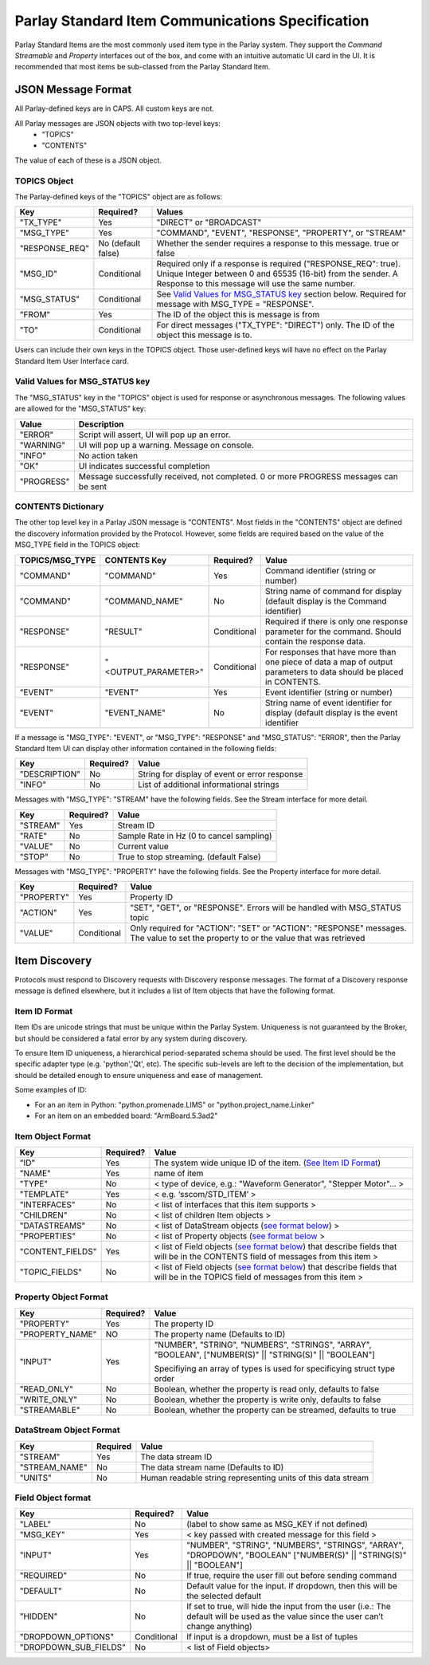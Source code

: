 =================================================
Parlay Standard Item Communications Specification
=================================================

Parlay Standard Items are the most commonly used item type in the Parlay
system. They support the *Command* *Streamable* and *Property* interfaces out of
the box, and come with an intuitive automatic UI card in the UI. It is
recommended that most items be sub-classed from the Parlay Standard
Item.

JSON Message Format
===================

All Parlay-defined keys are in CAPS. All custom keys are not.

All Parlay messages are JSON objects with two top-level keys:
 * "TOPICS"
 * "CONTENTS"

The value of each of these is a JSON object.

TOPICS Object
-------------

The Parlay-defined keys of the "TOPICS" object are as follows:

+-----------------+-------------+---------------------------------------------------+
| Key             | Required?   | Values                                            |
+=================+=============+===================================================+
| "TX\_TYPE"      | Yes         | "DIRECT" or "BROADCAST"                           |
+-----------------+-------------+---------------------------------------------------+
| "MSG\_TYPE"     | Yes         | "COMMAND", "EVENT", "RESPONSE", "PROPERTY", or    |
|                 |             | "STREAM"                                          |
+-----------------+-------------+---------------------------------------------------+
| "RESPONSE\_REQ" | No          | Whether the sender requires a response to this    |
|                 | (default    | message. true or false                            |
|                 | false)      |                                                   |
+-----------------+-------------+---------------------------------------------------+
| "MSG\_ID"       | Conditional | Required only if a response is required           |
|                 |             | ("RESPONSE\_REQ": true). Unique Integer between 0 |
|                 |             | and 65535 (16-bit) from the sender.               |
|                 |             | A Response to this message will                   |
|                 |             | use the same number.                              |
+-----------------+-------------+---------------------------------------------------+
| "MSG\_STATUS"   | Conditional | See `Valid Values for MSG\_STATUS                 |
|                 |             | key <#valid-values-for-MSG_STATUS-key>`__ section |
|                 |             | below. Required for message with                  |
|                 |             | MSG\_TYPE = "RESPONSE".                           |
+-----------------+-------------+---------------------------------------------------+
| "FROM"          | Yes         | The ID of the object this is message is from      |
+-----------------+-------------+---------------------------------------------------+
| "TO"            | Conditional | For direct messages ("TX\_TYPE": "DIRECT") only.  |
|                 |             | The ID of the object this message is to.          |
+-----------------+-------------+---------------------------------------------------+

Users can include their own keys in the TOPICS object. Those
user-defined keys will have no effect on the Parlay Standard Item
User Interface card.


Valid Values for MSG\_STATUS key
--------------------------------

The "MSG\_STATUS" key in the "TOPICS" object is used for response or
asynchronous messages. The following values are allowed for the
"MSG\_STATUS" key:

+---------------+----------------------------------------------------------------------------------------------+
| Value         | Description                                                                                  |
+===============+==============================================================================================+
| "ERROR"       | Script will assert, UI will pop up an error.                                                 |
+---------------+----------------------------------------------------------------------------------------------+
| "WARNING"     | UI will pop up a warning. Message on console.                                                |
+---------------+----------------------------------------------------------------------------------------------+
| "INFO"        | No action taken                                                                              |
+---------------+----------------------------------------------------------------------------------------------+
| "OK"          | UI indicates successful completion                                                           |
+---------------+----------------------------------------------------------------------------------------------+
| "PROGRESS"    | Message successfully received, not completed. 0 or more PROGRESS messages can be sent        |
+---------------+----------------------------------------------------------------------------------------------+


CONTENTS Dictionary
-------------------

The other top level key in a Parlay JSON message is "CONTENTS". Most
fields in the "CONTENTS" object are defined the discovery information
provided by the Protocol. However, some fields are required based on the
value of the MSG\_TYPE field in the TOPICS object:

+------------------+----------------------+-------------+----------------------------------------+
| TOPICS/MSG\_TYPE | CONTENTS Key         | Required?   | Value                                  |
|                  |                      |             |                                        |
+==================+======================+=============+========================================+
| "COMMAND"        | "COMMAND"            | Yes         | Command identifier (string or number)  |
+------------------+----------------------+-------------+----------------------------------------+
| "COMMAND"        | "COMMAND\_NAME"      | No          | String name of command for display     |
|                  |                      |             | (default display is the Command        |
|                  |                      |             | identifier)                            |
+------------------+----------------------+-------------+----------------------------------------+
| "RESPONSE"       | "RESULT"             | Conditional | Required if there is only one response |
|                  |                      |             | parameter for the command. Should      |
|                  |                      |             | contain the response data.             |
+------------------+----------------------+-------------+----------------------------------------+
| "RESPONSE"       | "<OUTPUT\_PARAMETER>"| Conditional | For responses that have more than one  |
|                  |                      |             | piece of data a map of output          |
|                  |                      |             | parameters to data should be placed in | 
|                  |                      |             | CONTENTS.                              |
+------------------+----------------------+-------------+----------------------------------------+
| "EVENT"          | "EVENT"              | Yes         | Event identifier (string or number)    |
+------------------+----------------------+-------------+----------------------------------------+
| "EVENT"          | "EVENT\_NAME"        | No          | String name of event identifier for    |
|                  |                      |             | display (default display is the event  |
|                  |                      |             | identifier                             |
+------------------+----------------------+-------------+----------------------------------------+

If a message is "MSG\_TYPE": "EVENT", or "MSG\_TYPE": "RESPONSE" and
"MSG\_STATUS": "ERROR", then the Parlay Standard Item UI can display
other information contained in the following fields:

+-----------------+-------------+-------------------------------------------------+
| Key             | Required?   | Value                                           |
+=================+=============+=================================================+
| "DESCRIPTION"   | No          | String for display of event or error response   |
+-----------------+-------------+-------------------------------------------------+
| "INFO"          | No          | List of additional informational strings        |
+-----------------+-------------+-------------------------------------------------+

Messages with "MSG\_TYPE": "STREAM" have the following fields. See the
Stream interface for more detail.

+------------+-------------+--------------------------------------------+
| Key        | Required?   | Value                                      |
+============+=============+============================================+
| "STREAM"   | Yes         | Stream ID                                  |
+------------+-------------+--------------------------------------------+
| "RATE"     | No          | Sample Rate in Hz (0 to cancel sampling)   |
+------------+-------------+--------------------------------------------+
| "VALUE"    | No          | Current value                              |
+------------+-------------+--------------------------------------------+
| "STOP"     | No          | True to stop streaming. (default False)    |
+------------+-------------+--------------------------------------------+

Messages with "MSG\_TYPE": "PROPERTY" have the following fields. See the
Property interface for more detail.

+----------------+--------------+------------------------------------------------+
| Key            | Required?    | Value                                          |
+================+==============+================================================+
| "PROPERTY"     | Yes          | Property ID                                    |
+----------------+--------------+------------------------------------------------+
| "ACTION"       | Yes          | "SET", "GET", or "RESPONSE". Errors will be    |
|                |              | handled with MSG\_STATUS topic                 |
+----------------+--------------+------------------------------------------------+
| "VALUE"        | Conditional  | Only required for "ACTION": "SET" or "ACTION": |
|                |              | "RESPONSE" messages. The value to set the      |
|                |              | property to or the value that was retrieved    |
+----------------+--------------+------------------------------------------------+

Item Discovery
==============

Protocols must respond to Discovery requests with Discovery response
messages. The format of a Discovery response message is defined
elsewhere, but it includes a list of Item objects that have the
following format.

Item ID Format
--------------

Item IDs are unicode strings that must be unique within the Parlay System. Uniqueness is not
guaranteed by the Broker, but should be considered a fatal error by any system during discovery.

To ensure Item ID uniqueness, a hierarchical period-separated schema should be used. The first
level should be the specific adapter type (e.g. 'python','Qt', etc). The specific sub-levels are
left to the decision of the implementation, but should be detailed enough to ensure uniqueness and
ease of management.

Some examples of ID:

* For an an item in Python: "python.promenade.LIMS" or "python.project_name.Linker"
* For an item on an embedded board: "ArmBoard.5.3ad2"


Item Object Format
------------------

+-------------------+-------------+-----------------------------------------------+
| Key               | Required?   | Value                                         |
+===================+=============+===============================================+
| "ID"              | Yes         | The system wide unique ID of the  item.       |
|                   |             | (`See Item ID Format <#item-id-format>`__)    |
+-------------------+-------------+-----------------------------------------------+
| "NAME"            | Yes         | name of item                                  |
+-------------------+-------------+-----------------------------------------------+
| "TYPE"            | No          | < type of device, e.g.: "Waveform Generator", |
|                   |             | "Stepper Motor"... >                          |
+-------------------+-------------+-----------------------------------------------+
| "TEMPLATE"        | Yes         | < e.g. ‘sscom/STD\_ITEM’ >                    |
+-------------------+-------------+-----------------------------------------------+
| "INTERFACES"      | No          | < list of interfaces that this item supports  |
|                   |             | >                                             |
+-------------------+-------------+-----------------------------------------------+
| "CHILDREN"        | No          | < list of children Item objects >             |
+-------------------+-------------+-----------------------------------------------+
| "DATASTREAMS"     | No          | < list of DataStream objects (`see format     |
|                   |             | below <#datastream-object-format>`__) >       |
+-------------------+-------------+-----------------------------------------------+
| "PROPERTIES"      | No          | < list of Property objects (`see format       |
|                   |             | below <#property-object-format>`__ >          |
+-------------------+-------------+-----------------------------------------------+
| "CONTENT\_FIELDS" | Yes         | < list of Field objects (`see format          |
|                   |             | below <#field-object-format>`__) that         |
|                   |             | describe fields that will be in the CONTENTS  |
|                   |             | field of messages from this item >            |
+-------------------+-------------+-----------------------------------------------+
| "TOPIC\_FIELDS"   | No          | < list of Field objects (`see format          |
|                   |             | below <#field-object-format>`__) that         |
|                   |             | describe fields that will be in the TOPICS    |
|                   |             | field of messages from this item >            |
+-------------------+-------------+-----------------------------------------------+

Property Object Format
----------------------

+-----------------+-------------+-----------------------------------------------+
| Key             | Required?   | Value                                         |
+=================+=============+===============================================+
| "PROPERTY"      | Yes         | The property ID                               |
+-----------------+-------------+-----------------------------------------------+
| "PROPERTY_NAME" | NO          | The property name (Defaults to ID)            |
+-----------------+-------------+-----------------------------------------------+
| "INPUT"         | Yes         | "NUMBER", "STRING", "NUMBERS", "STRINGS",     |
|                 |             | "ARRAY", "BOOLEAN",                           |
|                 |             | ["NUMBER(S)" || "STRING(S)" || "BOOLEAN"]     |
|                 |             |                                               |
|                 |             | Specifiying an array of types is used for     |
|                 |             | specificying struct type order                |
+-----------------+-------------+-----------------------------------------------+
| "READ\_ONLY"    | No          | Boolean, whether the property is read only,   |
|                 |             | defaults to false                             |
+-----------------+-------------+-----------------------------------------------+
| "WRITE\_ONLY"   | No          | Boolean, whether the property is write only,  |
|                 |             | defaults to false                             |
+-----------------+-------------+-----------------------------------------------+
| "STREAMABLE"    | No          | Boolean, whether the property can be streamed,|
|                 |             | defaults to true                              |
+-----------------+-------------+-----------------------------------------------+

DataStream Object Format
------------------------

+---------------+------------+----------------------------------------------------------------+
| Key           | Required   | Value                                                          |
+===============+============+================================================================+
| "STREAM"      | Yes        | The data stream ID                                             |
+---------------+------------+----------------------------------------------------------------+
| "STREAM_NAME" | No         | The data stream name  (Defaults to ID)                         |
+---------------+------------+----------------------------------------------------------------+
| "UNITS"       | No         | Human readable string representing units of this data stream   |
+---------------+------------+----------------------------------------------------------------+

Field Object format
-------------------

+-------------------------+-------------+-----------------------------------------------+
| Key                     | Required?   | Value                                         |
+=========================+=============+===============================================+
| "LABEL"                 | No          | (label to show same as MSG\_KEY if not        |
|                         |             | defined)                                      |
+-------------------------+-------------+-----------------------------------------------+
| "MSG\_KEY"              | Yes         | < key passed with created message for this    |
|                         |             | field >                                       |
+-------------------------+-------------+-----------------------------------------------+
| "INPUT"                 | Yes         | "NUMBER", "STRING", "NUMBERS", "STRINGS",     |
|                         |             | "ARRAY", "DROPDOWN", "BOOLEAN"                |
|                         |             | ["NUMBER(S)" || "STRING(S)" || "BOOLEAN"]     |
+-------------------------+-------------+-----------------------------------------------+
| "REQUIRED"              | No          | If true, require the user fill out before     |
|                         |             | sending command                               |
+-------------------------+-------------+-----------------------------------------------+
| "DEFAULT"               | No          | Default value for the input. If dropdown,     |
|                         |             | then this will be the selected default        |
+-------------------------+-------------+-----------------------------------------------+
| "HIDDEN"                | No          | If set to true, will hide the input from the  |
|                         |             | user (i.e.: The default will be used as the   |
|                         |             | value since the user can’t change anything)   |
+-------------------------+-------------+-----------------------------------------------+
| "DROPDOWN\_OPTIONS"     | Conditional | If input is a dropdown, must be a list of     |
|                         |             | tuples                                        |
+-------------------------+-------------+-----------------------------------------------+
| "DROPDOWN\_SUB\_FIELDS" | No          | < list of Field objects>                      |
|                         |             |                                               |
+-------------------------+-------------+-----------------------------------------------+
